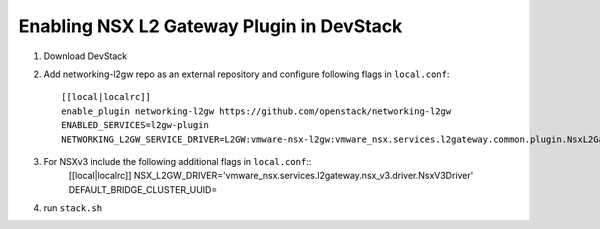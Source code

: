 ============================================
 Enabling NSX L2 Gateway Plugin in DevStack
============================================

1. Download DevStack

2. Add networking-l2gw repo as an external repository and configure following flags in ``local.conf``::

     [[local|localrc]]
     enable_plugin networking-l2gw https://github.com/openstack/networking-l2gw
     ENABLED_SERVICES=l2gw-plugin
     NETWORKING_L2GW_SERVICE_DRIVER=L2GW:vmware-nsx-l2gw:vmware_nsx.services.l2gateway.common.plugin.NsxL2GatewayPlugin:default

3. For NSXv3 include the following additional flags in ``local.conf``::
     [[local|localrc]]
     NSX_L2GW_DRIVER='vmware_nsx.services.l2gateway.nsx_v3.driver.NsxV3Driver'
     DEFAULT_BRIDGE_CLUSTER_UUID=

4. run ``stack.sh``
